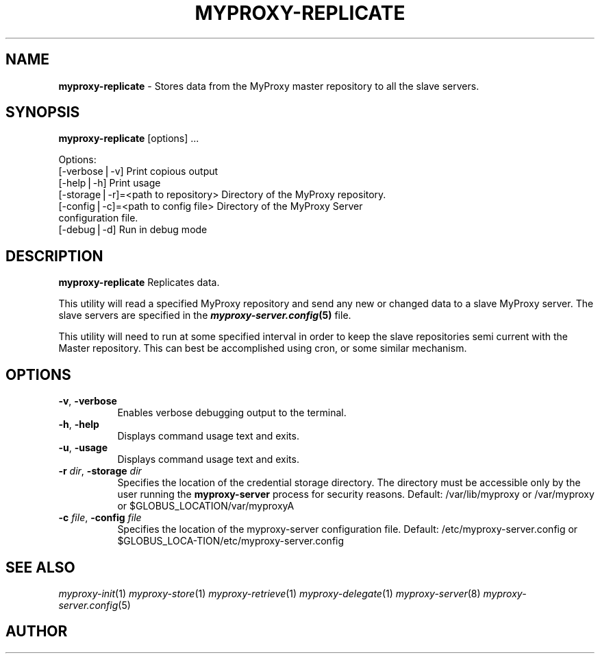 .\" Automatically generated by Pod::Man v1.37, Pod::Parser v1.14
.\"
.\" Standard preamble:
.\" ========================================================================
.de Sh \" Subsection heading
.br
.if t .Sp
.ne 5
.PP
\fB\\$1\fR
.PP
..
.de Sp \" Vertical space (when we can't use .PP)
.if t .sp .5v
.if n .sp
..
.de Vb \" Begin verbatim text
.ft CW
.nf
.ne \\$1
..
.de Ve \" End verbatim text
.ft R
.fi
..
.\" Set up some character translations and predefined strings.  \*(-- will
.\" give an unbreakable dash, \*(PI will give pi, \*(L" will give a left
.\" double quote, and \*(R" will give a right double quote.  | will give a
.\" real vertical bar.  \*(C+ will give a nicer C++.  Capital omega is used to
.\" do unbreakable dashes and therefore won't be available.  \*(C` and \*(C'
.\" expand to `' in nroff, nothing in troff, for use with C<>.
.tr \(*W-|\(bv\*(Tr
.ds C+ C\v'-.1v'\h'-1p'\s-2+\h'-1p'+\s0\v'.1v'\h'-1p'
.ie n \{\
.    ds -- \(*W-
.    ds PI pi
.    if (\n(.H=4u)&(1m=24u) .ds -- \(*W\h'-12u'\(*W\h'-12u'-\" diablo 10 pitch
.    if (\n(.H=4u)&(1m=20u) .ds -- \(*W\h'-12u'\(*W\h'-8u'-\"  diablo 12 pitch
.    ds L" ""
.    ds R" ""
.    ds C` ""
.    ds C' ""
'br\}
.el\{\
.    ds -- \|\(em\|
.    ds PI \(*p
.    ds L" ``
.    ds R" ''
'br\}
.\"
.\" If the F register is turned on, we'll generate index entries on stderr for
.\" titles (.TH), headers (.SH), subsections (.Sh), items (.Ip), and index
.\" entries marked with X<> in POD.  Of course, you'll have to process the
.\" output yourself in some meaningful fashion.
.if \nF \{\
.    de IX
.    tm Index:\\$1\t\\n%\t"\\$2"
..
.    nr % 0
.    rr F
.\}
.\"
.\" For nroff, turn off justification.  Always turn off hyphenation; it makes
.\" way too many mistakes in technical documents.
.hy 0
.if n .na
.\"
.\" Accent mark definitions (@(#)ms.acc 1.5 88/02/08 SMI; from UCB 4.2).
.\" Fear.  Run.  Save yourself.  No user-serviceable parts.
.    \" fudge factors for nroff and troff
.if n \{\
.    ds #H 0
.    ds #V .8m
.    ds #F .3m
.    ds #[ \f1
.    ds #] \fP
.\}
.if t \{\
.    ds #H ((1u-(\\\\n(.fu%2u))*.13m)
.    ds #V .6m
.    ds #F 0
.    ds #[ \&
.    ds #] \&
.\}
.    \" simple accents for nroff and troff
.if n \{\
.    ds ' \&
.    ds ` \&
.    ds ^ \&
.    ds , \&
.    ds ~ ~
.    ds /
.\}
.if t \{\
.    ds ' \\k:\h'-(\\n(.wu*8/10-\*(#H)'\'\h"|\\n:u"
.    ds ` \\k:\h'-(\\n(.wu*8/10-\*(#H)'\`\h'|\\n:u'
.    ds ^ \\k:\h'-(\\n(.wu*10/11-\*(#H)'^\h'|\\n:u'
.    ds , \\k:\h'-(\\n(.wu*8/10)',\h'|\\n:u'
.    ds ~ \\k:\h'-(\\n(.wu-\*(#H-.1m)'~\h'|\\n:u'
.    ds / \\k:\h'-(\\n(.wu*8/10-\*(#H)'\z\(sl\h'|\\n:u'
.\}
.    \" troff and (daisy-wheel) nroff accents
.ds : \\k:\h'-(\\n(.wu*8/10-\*(#H+.1m+\*(#F)'\v'-\*(#V'\z.\h'.2m+\*(#F'.\h'|\\n:u'\v'\*(#V'
.ds 8 \h'\*(#H'\(*b\h'-\*(#H'
.ds o \\k:\h'-(\\n(.wu+\w'\(de'u-\*(#H)/2u'\v'-.3n'\*(#[\z\(de\v'.3n'\h'|\\n:u'\*(#]
.ds d- \h'\*(#H'\(pd\h'-\w'~'u'\v'-.25m'\f2\(hy\fP\v'.25m'\h'-\*(#H'
.ds D- D\\k:\h'-\w'D'u'\v'-.11m'\z\(hy\v'.11m'\h'|\\n:u'
.ds th \*(#[\v'.3m'\s+1I\s-1\v'-.3m'\h'-(\w'I'u*2/3)'\s-1o\s+1\*(#]
.ds Th \*(#[\s+2I\s-2\h'-\w'I'u*3/5'\v'-.3m'o\v'.3m'\*(#]
.ds ae a\h'-(\w'a'u*4/10)'e
.ds Ae A\h'-(\w'A'u*4/10)'E
.    \" corrections for vroff
.if v .ds ~ \\k:\h'-(\\n(.wu*9/10-\*(#H)'\s-2\u~\d\s+2\h'|\\n:u'
.if v .ds ^ \\k:\h'-(\\n(.wu*10/11-\*(#H)'\v'-.4m'^\v'.4m'\h'|\\n:u'
.    \" for low resolution devices (crt and lpr)
.if \n(.H>23 .if \n(.V>19 \
\{\
.    ds : e
.    ds 8 ss
.    ds o a
.    ds d- d\h'-1'\(ga
.    ds D- D\h'-1'\(hy
.    ds th \o'bp'
.    ds Th \o'LP'
.    ds ae ae
.    ds Ae AE
.\}
.rm #[ #] #H #V #F C
.\" ========================================================================
.\"
.IX Title "MYPROXY-REPLICATE 8"
.TH MYPROXY-REPLICATE 8 "2005-05-3" "perl v5.8.4" "User Contributed Perl Documentation"
.SH "NAME"
\&\fBmyproxy\-replicate\fR \- Stores data from the MyProxy master repository to all
the slave servers.
.SH "SYNOPSIS"
.IX Header "SYNOPSIS"
\&\fBmyproxy-replicate\fR [options] ...
.PP
.Vb 7
\&  Options:
\&     [\-verbose|\-v]                      Print copious output
\&     [\-help|\-h]                         Print usage
\&     [\-storage|\-r]=<path to repository> Directory of the MyProxy repository.
\&     [\-config|\-c]=<path to config file> Directory of the MyProxy Server
\&                                        configuration file.
\&     [\-debug|\-d]                        Run in debug mode
.Ve
.SH "DESCRIPTION"
.IX Header "DESCRIPTION"
\&\fBmyproxy-replicate\fR Replicates data. 
.PP
This utility will read a specified MyProxy repository and send any new or
changed data to a slave MyProxy server.  The slave servers are specified 
in the \fB\f(BImyproxy\-server.config\fB\|(5)\fR file.  
.PP
This utility will need to run at some specified interval in order to keep
the slave repositories semi current with the Master repository.  This can
best be accomplished using cron, or some similar mechanism.
.SH "OPTIONS"
.IX Header "OPTIONS"
.IP "\fB\-v\fR, \fB\-verbose\fR" 8
.IX Item "-v, -verbose"
Enables verbose debugging output to the terminal.
.IP "\fB\-h\fR, \fB\-help\fR" 8
.IX Item "-h, -help"
Displays command usage text and exits.
.IP "\fB\-u\fR, \fB\-usage\fR" 8
.IX Item "-u, -usage"
Displays command usage text and exits.
.IP "\fB\-r\fR \fIdir\fR, \fB\-storage\fR \fIdir\fR" 8
.IX Item "-r dir, -storage dir"
Specifies the location of the credential storage directory.
The directory must be accessible only by the user running the
\&\fBmyproxy-server\fR process for security reasons.  
Default: /var/lib/myproxy or /var/myproxy or \f(CW$GLOBUS_LOCATION\fR/var/myproxyA
.IP "\fB\-c\fR \fIfile\fR, \fB\-config\fR \fIfile\fR" 8
.IX Item "-c file, -config file"
Specifies the location of the myproxy-server configuration file.
Default: /etc/myproxy\-server.config or 
         \f(CW$GLOBUS_LOCA\fR\-TION/etc/myproxy\-server.config
.SH "SEE ALSO"
.IX Header "SEE ALSO"
\&\fImyproxy\-init\fR\|(1) \fImyproxy\-store\fR\|(1) \fImyproxy\-retrieve\fR\|(1) \fImyproxy\-delegate\fR\|(1)
\&\fImyproxy\-server\fR\|(8) \fImyproxy\-server.config\fR\|(5)
.SH "AUTHOR"
.IX Header "AUTHOR"
